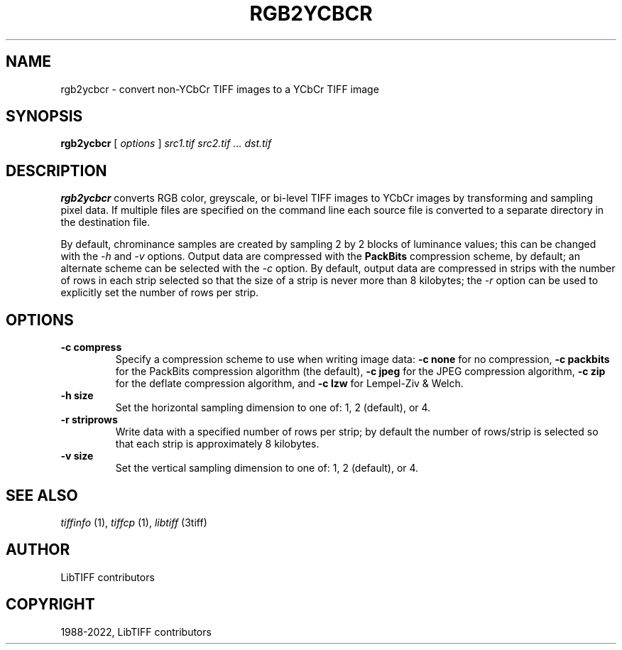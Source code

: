.\" Man page generated from reStructuredText.
.
.
.nr rst2man-indent-level 0
.
.de1 rstReportMargin
\\$1 \\n[an-margin]
level \\n[rst2man-indent-level]
level margin: \\n[rst2man-indent\\n[rst2man-indent-level]]
-
\\n[rst2man-indent0]
\\n[rst2man-indent1]
\\n[rst2man-indent2]
..
.de1 INDENT
.\" .rstReportMargin pre:
. RS \\$1
. nr rst2man-indent\\n[rst2man-indent-level] \\n[an-margin]
. nr rst2man-indent-level +1
.\" .rstReportMargin post:
..
.de UNINDENT
. RE
.\" indent \\n[an-margin]
.\" old: \\n[rst2man-indent\\n[rst2man-indent-level]]
.nr rst2man-indent-level -1
.\" new: \\n[rst2man-indent\\n[rst2man-indent-level]]
.in \\n[rst2man-indent\\n[rst2man-indent-level]]u
..
.TH "RGB2YCBCR" "1" "Jul 28, 2024" "4.6" "LibTIFF"
.SH NAME
rgb2ycbcr \- convert non-YCbCr TIFF images to a YCbCr TIFF image
.SH SYNOPSIS
.sp
\fBrgb2ycbcr\fP [ \fIoptions\fP ] \fIsrc1.tif src2.tif … dst.tif\fP
.SH DESCRIPTION
.sp
\fBrgb2ycbcr\fP converts RGB color, greyscale, or bi\-level TIFF
images to YCbCr images by transforming and sampling pixel data. If multiple
files are specified on the command line each source file is converted to a
separate directory in the destination file.
.sp
By default, chrominance samples are created by sampling
2 by 2 blocks of luminance values; this can be changed with the
\fI\%\-h\fP and \fI\%\-v\fP options.
Output data are compressed with the \fBPackBits\fP
compression scheme, by default; an alternate scheme can be selected with the
\fI\%\-c\fP option.
By default, output data are compressed in strips with
the number of rows in each strip selected so that the
size of a strip is never more than 8 kilobytes;
the \fI\%\-r\fP
option can be used to explicitly set the number of
rows per strip.
.SH OPTIONS
.INDENT 0.0
.TP
.B \-c compress
Specify a compression scheme to use when writing image data:
\fB\-c none\fP for no compression,
\fB\-c packbits\fP for the PackBits compression algorithm (the default),
\fB\-c jpeg\fP for the JPEG compression algorithm,
\fB\-c zip\fP for the deflate compression algorithm, and
\fB\-c lzw\fP for Lempel\-Ziv & Welch.
.UNINDENT
.INDENT 0.0
.TP
.B \-h size
Set the horizontal sampling dimension to one of: 1, 2 (default), or 4.
.UNINDENT
.INDENT 0.0
.TP
.B \-r striprows
Write data with a specified number of rows per strip;
by default the number of rows/strip is selected so that each strip
is approximately 8 kilobytes.
.UNINDENT
.INDENT 0.0
.TP
.B \-v size
Set the vertical sampling dimension to one of: 1, 2 (default), or 4.
.UNINDENT
.SH SEE ALSO
.sp
\fI\%tiffinfo\fP (1),
\fI\%tiffcp\fP (1),
\fI\%libtiff\fP (3tiff)
.SH AUTHOR
LibTIFF contributors
.SH COPYRIGHT
1988-2022, LibTIFF contributors
.\" Generated by docutils manpage writer.
.
